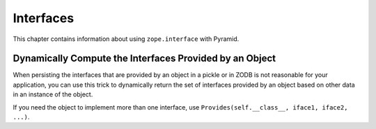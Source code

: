 Interfaces
==========

This chapter contains information about using ``zope.interface`` with
Pyramid.

Dynamically Compute the Interfaces Provided by an Object
--------------------------------------------------------

When persisting the interfaces that are provided by an object in a pickle or
in ZODB is not reasonable for your application, you can use this trick to
dynamically return the set of interfaces provided by an object based on other
data in an instance of the object.

.. code-block:: python
   :linenos:

    from zope.interface.declarations import Provides

    from mypackage import interfaces

    class MyClass(object):

        color = None

        @property
        def __provides__(self):
            # black magic happens here: we claim to provide the right IFrob
            # subinterface depending on the value of the ``color`` attribute.
            iface = getattr(interfaces, 'I%sFrob' % self.color.title(),
                            interfaces.IFrob))
            return Provides(self.__class__, iface)

If you need the object to implement more than one interface, use
``Provides(self.__class__, iface1, iface2, ...)``.

